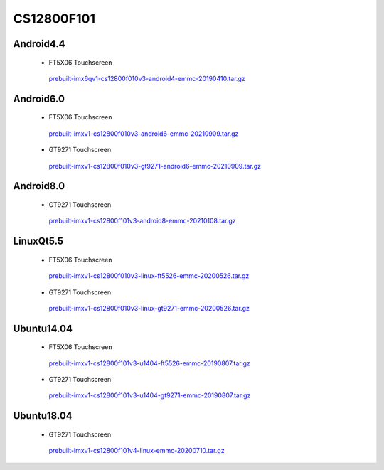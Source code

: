 CS12800F101
===========

Android4.4
----------

 * FT5X06 Touchscreen

  `prebuilt-imx6qv1-cs12800f010v3-android4-emmc-20190410.tar.gz`_

Android6.0
----------

 * FT5X06 Touchscreen

  `prebuilt-imxv1-cs12800f010v3-android6-emmc-20210909.tar.gz`_

 * GT9271 Touchscreen

  `prebuilt-imxv1-cs12800f010v3-gt9271-android6-emmc-20210909.tar.gz`_

Android8.0
----------

 * GT9271 Touchscreen

  `prebuilt-imxv1-cs12800f101v3-android8-emmc-20210108.tar.gz`_


LinuxQt5.5
----------

 * FT5X06 Touchscreen

  `prebuilt-imxv1-cs12800f010v3-linux-ft5526-emmc-20200526.tar.gz`_

 * GT9271 Touchscreen

  `prebuilt-imxv1-cs12800f010v3-linux-gt9271-emmc-20200526.tar.gz`_

Ubuntu14.04
-----------

 * FT5X06 Touchscreen

  `prebuilt-imxv1-cs12800f101v3-u1404-ft5526-emmc-20190807.tar.gz`_

 * GT9271 Touchscreen

  `prebuilt-imxv1-cs12800f101v3-u1404-gt9271-emmc-20190807.tar.gz`_


Ubuntu18.04
-----------

 * GT9271 Touchscreen

  `prebuilt-imxv1-cs12800f101v4-linux-emmc-20200710.tar.gz`_




.. links
.. _prebuilt-imx6qv1-cs12800f010v3-android4-emmc-20190410.tar.gz: https://chipsee-tmp.s3.amazonaws.com/mksdcardfiles/IMX6Q/10/Android4.4/prebuilt-imx6qv1-cs12800f010v3-android4-emmc-20190410.tar.gz
.. _prebuilt-imxv1-cs12800f010v3-android6-emmc-20201105.tar.gz: https://chipsee-tmp.s3.amazonaws.com/mksdcardfiles/IMX6Q/10/Android6.0/prebuilt-imxv1-cs12800f010v3-android6-emmc-20201105.tar.gz
.. _prebuilt-imxv1-cs12800f010v3-gt9271-android6-emmc-20201105.tar.gz: https://chipsee-tmp.s3.amazonaws.com/mksdcardfiles/IMX6Q/10/Android6.0/prebuilt-imxv1-cs12800f010v3-gt9271-android6-emmc-20201105.tar.gz
.. _prebuilt-imxv1-cs12800f010v3-android6-emmc-20210909.tar.gz: https://chipsee-tmp.s3.amazonaws.com/mksdcardfiles/IMX6Q/10/Android6.0/prebuilt-imxv1-cs12800f010v3-android6-emmc-20210909.tar.gz
.. _prebuilt-imxv1-cs12800f010v3-gt9271-android6-emmc-20210909.tar.gz: https://chipsee-tmp.s3.amazonaws.com/mksdcardfiles/IMX6Q/10/Android6.0/prebuilt-imxv1-cs12800f010v3-gt9271-android6-emmc-20210909.tar.gz
.. _prebuilt-imxv1-cs12800f101v3-android8-emmc-20210108.tar.gz: https://chipsee-tmp.s3.amazonaws.com/mksdcardfiles/IMX6Q/10/Android8.0/prebuilt-imxv1-cs12800f101v3-android8-emmc-20210108.tar.gz
.. _prebuilt-imxv1-cs12800f010v3-linux-ft5526-emmc-20200526.tar.gz: https://chipsee-tmp.s3.amazonaws.com/mksdcardfiles/IMX6Q/10/LinuxQt5/prebuilt-imxv1-cs12800f010v3-linux-ft5526-emmc-20200526.tar.gz
.. _prebuilt-imxv1-cs12800f010v3-linux-gt9271-emmc-20200526.tar.gz: https://chipsee-tmp.s3.amazonaws.com/mksdcardfiles/IMX6Q/10/LinuxQt5/prebuilt-imxv1-cs12800f010v3-linux-gt9271-emmc-20200526.tar.gz
.. _prebuilt-imxv1-cs12800f101v3-u1404-ft5526-emmc-20190807.tar.gz: https://chipsee-tmp.s3.amazonaws.com/mksdcardfiles/IMX6Q/10/Ubuntu1404/prebuilt-imxv1-cs12800f101v3-u1404-ft5526-emmc-20190807.tar.gz
.. _prebuilt-imxv1-cs12800f101v3-u1404-gt9271-emmc-20190807.tar.gz: https://chipsee-tmp.s3.amazonaws.com/mksdcardfiles/IMX6Q/10/Ubuntu1404/prebuilt-imxv1-cs12800f101v3-u1404-gt9271-emmc-20190807.tar.gz
.. _prebuilt-imxv1-cs12800f101v4-linux-emmc-20200710.tar.gz: https://chipsee-tmp.s3.amazonaws.com/mksdcardfiles/IMX6Q/10/Ubuntu1804/prebuilt-imxv1-cs12800f101v4-linux-emmc-20200710.tar.gz
